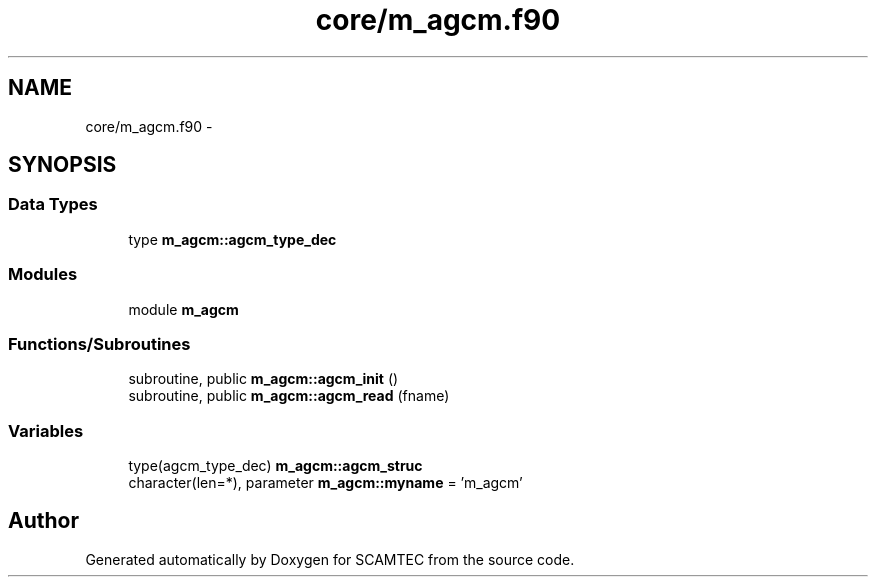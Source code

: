 .TH "core/m_agcm.f90" 3 "Wed May 9 2012" "Version v0.1" "SCAMTEC" \" -*- nroff -*-
.ad l
.nh
.SH NAME
core/m_agcm.f90 \- 
.SH SYNOPSIS
.br
.PP
.SS "Data Types"

.in +1c
.ti -1c
.RI "type \fBm_agcm::agcm_type_dec\fP"
.br
.in -1c
.SS "Modules"

.in +1c
.ti -1c
.RI "module \fBm_agcm\fP"
.br
.in -1c
.SS "Functions/Subroutines"

.in +1c
.ti -1c
.RI "subroutine, public \fBm_agcm::agcm_init\fP ()"
.br
.ti -1c
.RI "subroutine, public \fBm_agcm::agcm_read\fP (fname)"
.br
.in -1c
.SS "Variables"

.in +1c
.ti -1c
.RI "type(agcm_type_dec) \fBm_agcm::agcm_struc\fP"
.br
.ti -1c
.RI "character(len=*), parameter \fBm_agcm::myname\fP = 'm_agcm'"
.br
.in -1c
.SH "Author"
.PP 
Generated automatically by Doxygen for SCAMTEC from the source code.
